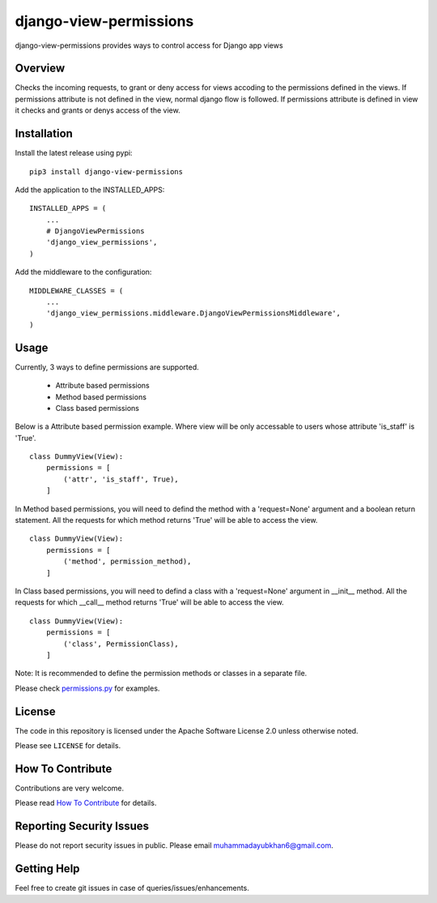 django-view-permissions
=======================

|pypi-badge| |travis-badge| |docs-badge| |codecov-badge| |pyversions-badge|
|license-badge|

django-view-permissions provides ways to control access for Django app views

Overview
--------

Checks the incoming requests, to grant or deny access for views accoding to 
the permissions defined in the views. If permissions attribute is not defined
in the view, normal django flow is followed. If permissions attribute is
defined in view it checks and grants or denys access of the view.


Installation
------------

Install the latest release using pypi:

::

    pip3 install django-view-permissions

Add the application to the INSTALLED_APPS:

::

    INSTALLED_APPS = (
        ...
        # DjangoViewPermissions
        'django_view_permissions',
    )

Add the middleware to the configuration:

::

    MIDDLEWARE_CLASSES = (
        ...
        'django_view_permissions.middleware.DjangoViewPermissionsMiddleware',
    )

Usage
-----
Currently, 3 ways to define permissions are supported.

    - Attribute based permissions
    - Method based permissions
    - Class based permissions

Below is a Attribute based permission example. Where view will be only accessable
to users whose attribute 'is_staff' is 'True'. 

::

    class DummyView(View):
        permissions = [
            ('attr', 'is_staff', True),
        ]

In Method based permissions, you will need to defind the method with a 'request=None'
argument and a boolean return statement. All the requests for which method returns
'True' will be able to access the view.

::

    class DummyView(View):
        permissions = [
            ('method', permission_method),
        ]


In Class based permissions, you will need to defind a class with a 'request=None'
argument in __init__ method. All the requests for which __call__ method returns
'True' will be able to access the view.

::

    class DummyView(View):
        permissions = [
            ('class', PermissionClass),
        ]

Note: It is recommended to define the permission methods or classes in a separate file.

Please check `permissions.py <https://github.com/Ayub-Khan/django-view-permissions/blob/master/django_view_permissions/tests/test_app/permissions.py>`_ for examples.


License
-------

The code in this repository is licensed under the Apache Software License 2.0 unless
otherwise noted.

Please see ``LICENSE`` for details.

How To Contribute
-----------------

Contributions are very welcome.

Please read `How To Contribute <https://github.com/Ayub-Khan/django-view-permissions/blob/master/CONTRIBUTING.rst>`_ for details.

Reporting Security Issues
-------------------------

Please do not report security issues in public. Please email muhammadayubkhan6@gmail.com.

Getting Help
------------

Feel free to create git issues in case of queries/issues/enhancements. 


.. |pypi-badge| image:: https://img.shields.io/pypi/v/django-view-permissions.svg
    :target: https://pypi.python.org/pypi/django-view-permissions/
    :alt: PyPI

.. |travis-badge| image:: https://travis-ci.com/ayub-khan/django-view-permissions.svg?branch=master
    :target: https://travis-ci.com/ayub-khan/django-view-permissions
    :alt: Travis

.. |docs-badge| image:: https://readthedocs.org/projects/django-view-permissions/badge/?version=latest
    :target: https://django-view-permissions.readthedocs.io/en/latest/?badge=latest
    :alt: Documentation Status

.. |codecov-badge| image:: http://codecov.io/github/ayub-khan/django-view-permissions/coverage.svg?branch=master
    :target: http://codecov.io/github/ayub-khan/django-view-permissions?branch=master
    :alt: Codecov

.. |pyversions-badge| image:: https://img.shields.io/pypi/pyversions/django-view-permissions.svg
    :target: https://pypi.python.org/pypi/django-view-permissions/
    :alt: Supported Python versions

.. |license-badge| image:: https://img.shields.io/github/license/ayub-khan/django-view-permissions.svg
    :target: https://github.com/Ayub-Khan/django-view-permissions/blob/master/LICENSE
    :alt: License
